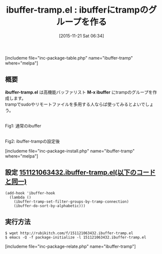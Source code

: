 #+BLOG: rubikitch
#+POSTID: 1259
#+BLOG: rubikitch
#+DATE: [2015-11-21 Sat 06:34]
#+PERMALINK: ibuffer-tramp
#+OPTIONS: toc:nil num:nil todo:nil pri:nil tags:nil ^:nil \n:t -:nil
#+ISPAGE: nil
#+DESCRIPTION:
# (progn (erase-buffer)(find-file-hook--org2blog/wp-mode))
#+BLOG: rubikitch
#+CATEGORY: バッファ切り替え
#+EL_PKG_NAME: ibuffer-tramp
#+TAGS: ibuffer, tramp
#+EL_TITLE0: ibufferにtrampのグループを作る
#+EL_URL: 
#+begin: org2blog
#+TITLE: ibuffer-tramp.el : ibufferにtrampのグループを作る
[includeme file="inc-package-table.php" name="ibuffer-tramp" where="melpa"]

#+end:
** 概要

*ibuffer-tramp.el* は高機能バッファリスト *M-x ibuffer* にtrampのグループを作成します。
trampでsudoやリモートファイルを多用する人ならば使ってみるとよいでしょう。
# (progn (forward-line 1)(shell-command "screenshot-time.rb org_template" t))
#+ATTR_HTML: :width 480
[[file:/r/sync/screenshots/20151121064118.png]]
Fig1: 通常のibuffer

#+ATTR_HTML: :width 480
[[file:/r/sync/screenshots/20151121064148.png]]
Fig2: ibuffer-trampの設定後

[includeme file="inc-package-install.php" name="ibuffer-tramp" where="melpa"]
** 設定 [[http://rubikitch.com/f/151121063432.ibuffer-tramp.el][151121063432.ibuffer-tramp.el(以下のコードと同一)]]
#+BEGIN: include :file "/r/sync/junk/151121/151121063432.ibuffer-tramp.el"
#+BEGIN_SRC fundamental
(add-hook 'ibuffer-hook
  (lambda ()
    (ibuffer-tramp-set-filter-groups-by-tramp-connection)
    (ibuffer-do-sort-by-alphabetic)))
#+END_SRC

#+END:

** 実行方法
#+BEGIN_EXAMPLE
$ wget http://rubikitch.com/f/151121063432.ibuffer-tramp.el
$ emacs -Q -f package-initialize -l 151121063432.ibuffer-tramp.el
#+END_EXAMPLE

# /r/sync/screenshots/20151121064118.png http://rubikitch.com/wp-content/uploads/2016/07/20151121064118.png
# /r/sync/screenshots/20151121064148.png http://rubikitch.com/wp-content/uploads/2016/07/20151121064148.png
[includeme file="inc-package-relate.php" name="ibuffer-tramp"]

